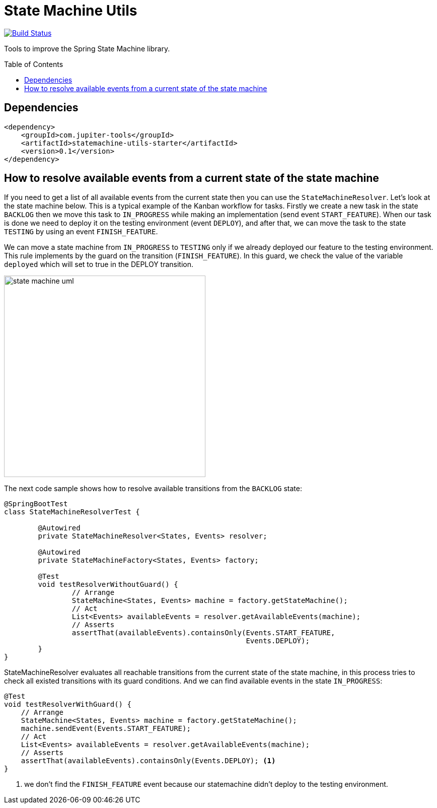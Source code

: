 :toc: preamble

# State Machine Utils

image:https://travis-ci.com/jupiter-tools/statemachine-utils.svg?branch=master["Build Status", link="https://travis-ci.com/jupiter-tools/statemachine-utils"]
image:https://codecov.io/gh/jupiter-tools/statemachine-utils/branch/master/graph/badge.svg["", link="https://codecov.io/gh/jupiter-tools/statemachine-utils"]

Tools to improve the Spring State Machine library.

## Dependencies

[source,xml]
----
<dependency>
    <groupId>com.jupiter-tools</groupId>
    <artifactId>statemachine-utils-starter</artifactId>
    <version>0.1</version>
</dependency>
----

## How to resolve available events from a current state of the state machine

If you need to get a list of all available events from the current state then you can use the `StateMachineResolver`. Let’s look at the state machine below. This is a typical example of the Kanban workflow for tasks. Firstly we create a new task in the state `BACKLOG` then we move this task to `IN_PROGRESS` while making an implementation (send event `START_FEATURE`). When our task is done we need to deploy it on the testing environment (event `DEPLOY`), and after that, we can move the task to the state `TESTING` by using an event `FINISH_FEATURE`.

We can move a state machine from `IN_PROGRESS` to `TESTING` only if we already deployed our feature to the testing environment. This rule implements by the guard on the transition (`FINISH_FEATURE`). In this guard, we check the value of the variable `deployed` which will set to true in the DEPLOY transition.

image:./docs/statemachine_1.png["state machine uml", width=400]

The next code sample shows how to resolve available transitions from the `BACKLOG` state:

[source, java]
----
@SpringBootTest
class StateMachineResolverTest {

	@Autowired
	private StateMachineResolver<States, Events> resolver;

	@Autowired
	private StateMachineFactory<States, Events> factory;

	@Test
	void testResolverWithoutGuard() {
		// Arrange
		StateMachine<States, Events> machine = factory.getStateMachine();
		// Act
		List<Events> availableEvents = resolver.getAvailableEvents(machine);
		// Asserts
		assertThat(availableEvents).containsOnly(Events.START_FEATURE,
		                                         Events.DEPLOY);
	}
}
----

StateMachineResolver evaluates all reachable transitions from the current state of the state machine, in this process tries to check all existed transitions with its guard conditions. And we can find available events in the state `IN_PROGRESS`:


[source, java]
----
@Test
void testResolverWithGuard() {
    // Arrange
    StateMachine<States, Events> machine = factory.getStateMachine();
    machine.sendEvent(Events.START_FEATURE);
    // Act
    List<Events> availableEvents = resolver.getAvailableEvents(machine);
    // Asserts
    assertThat(availableEvents).containsOnly(Events.DEPLOY); <1>
}
----
<1> we don't find the `FINISH_FEATURE` event because our statemachine didn't deploy to the testing environment.